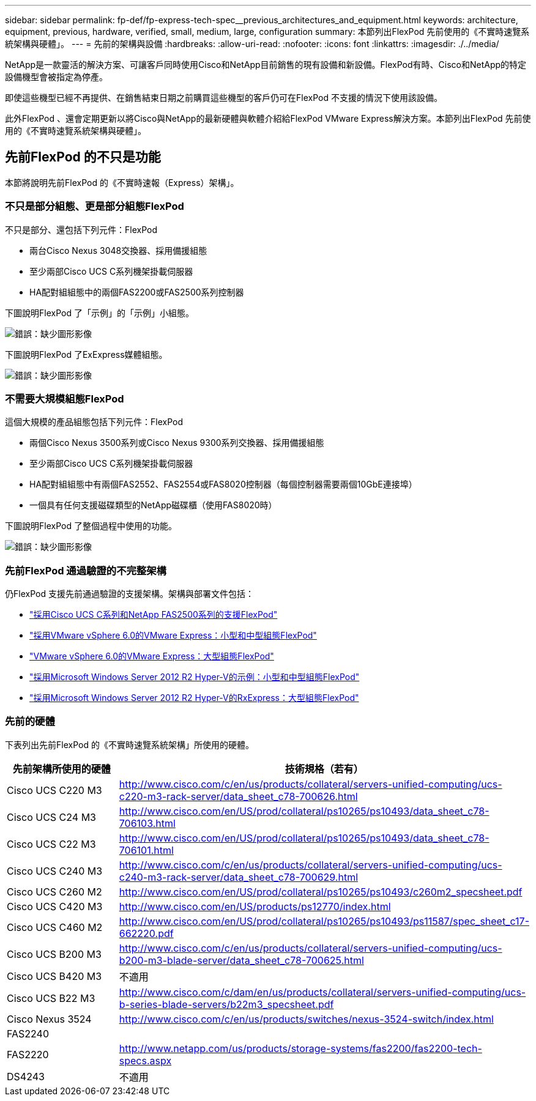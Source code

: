 ---
sidebar: sidebar 
permalink: fp-def/fp-express-tech-spec__previous_architectures_and_equipment.html 
keywords: architecture, equipment, previous, hardware, verified, small, medium, large, configuration 
summary: 本節列出FlexPod 先前使用的《不實時速覽系統架構與硬體」。 
---
= 先前的架構與設備
:hardbreaks:
:allow-uri-read: 
:nofooter: 
:icons: font
:linkattrs: 
:imagesdir: ./../media/


[role="lead"]
NetApp是一款靈活的解決方案、可讓客戶同時使用Cisco和NetApp目前銷售的現有設備和新設備。FlexPod有時、Cisco和NetApp的特定設備機型會被指定為停產。

即使這些機型已經不再提供、在銷售結束日期之前購買這些機型的客戶仍可在FlexPod 不支援的情況下使用該設備。

此外FlexPod 、還會定期更新以將Cisco與NetApp的最新硬體與軟體介紹給FlexPod VMware Express解決方案。本節列出FlexPod 先前使用的《不實時速覽系統架構與硬體」。



== 先前FlexPod 的不只是功能

本節將說明先前FlexPod 的《不實時速報（Express）架構」。



=== 不只是部分組態、更是部分組態FlexPod

不只是部分、還包括下列元件：FlexPod

* 兩台Cisco Nexus 3048交換器、採用備援組態
* 至少兩部Cisco UCS C系列機架掛載伺服器
* HA配對組組態中的兩個FAS2200或FAS2500系列控制器


下圖說明FlexPod 了「示例」的「示例」小組態。

image:fp-express-tech-spec_image4.png["錯誤：缺少圖形影像"]

下圖說明FlexPod 了ExExpress媒體組態。

image:fp-express-tech-spec_image5.png["錯誤：缺少圖形影像"]



=== 不需要大規模組態FlexPod

這個大規模的產品組態包括下列元件：FlexPod

* 兩個Cisco Nexus 3500系列或Cisco Nexus 9300系列交換器、採用備援組態
* 至少兩部Cisco UCS C系列機架掛載伺服器
* HA配對組組態中有兩個FAS2552、FAS2554或FAS8020控制器（每個控制器需要兩個10GbE連接埠）
* 一個具有任何支援磁碟類型的NetApp磁碟櫃（使用FAS8020時）


下圖說明FlexPod 了整個過程中使用的功能。

image:fp-express-tech-spec_image6.png["錯誤：缺少圖形影像"]



=== 先前FlexPod 通過驗證的不完整架構

仍FlexPod 支援先前通過驗證的支援架構。架構與部署文件包括：

* link:https://www.netapp.com/pdf.html?item=/media/12441-nva-0016-flexpod-express.pdf["採用Cisco UCS C系列和NetApp FAS2500系列的支援FlexPod"^]
* link:https://www.netapp.com/pdf.html?item=/media/12442-nva-0020-deploy.pdf["採用VMware vSphere 6.0的VMware Express：小型和中型組態FlexPod"^]
* link:https://www.netapp.com/pdf.html?item=/media/12443-nva-0017-flexpod-express.pdf["VMware vSphere 6.0的VMware Express：大型組態FlexPod"^]
* link:https://www.netapp.com/pdf.html?item=/media/12444-nva-0021-deploypdf.pdf["採用Microsoft Windows Server 2012 R2 Hyper-V的示例：小型和中型組態FlexPod"^]
* link:https://www.netapp.com/pdf.html?item=/media/12445-tr-4350.pdf["採用Microsoft Windows Server 2012 R2 Hyper-V的RxExpress：大型組態FlexPod"^]




=== 先前的硬體

下表列出先前FlexPod 的《不實時速覽系統架構」所使用的硬體。

|===
| 先前架構所使用的硬體 | 技術規格（若有） 


| Cisco UCS C220 M3 | http://www.cisco.com/c/en/us/products/collateral/servers-unified-computing/ucs-c220-m3-rack-server/data_sheet_c78-700626.html[] 


| Cisco UCS C24 M3 | http://www.cisco.com/en/US/prod/collateral/ps10265/ps10493/data_sheet_c78-706103.html[] 


| Cisco UCS C22 M3 | http://www.cisco.com/en/US/prod/collateral/ps10265/ps10493/data_sheet_c78-706101.html[] 


| Cisco UCS C240 M3 | http://www.cisco.com/c/en/us/products/collateral/servers-unified-computing/ucs-c240-m3-rack-server/data_sheet_c78-700629.html[] 


| Cisco UCS C260 M2 | http://www.cisco.com/en/US/prod/collateral/ps10265/ps10493/c260m2_specsheet.pdf[] 


| Cisco UCS C420 M3 | http://www.cisco.com/en/US/products/ps12770/index.html[] 


| Cisco UCS C460 M2 | http://www.cisco.com/en/US/prod/collateral/ps10265/ps10493/ps11587/spec_sheet_c17-662220.pdf[] 


| Cisco UCS B200 M3 | http://www.cisco.com/c/en/us/products/collateral/servers-unified-computing/ucs-b200-m3-blade-server/data_sheet_c78-700625.html[] 


| Cisco UCS B420 M3 | 不適用 


| Cisco UCS B22 M3 | http://www.cisco.com/c/dam/en/us/products/collateral/servers-unified-computing/ucs-b-series-blade-servers/b22m3_specsheet.pdf[] 


| Cisco Nexus 3524 | http://www.cisco.com/c/en/us/products/switches/nexus-3524-switch/index.html[] 


| FAS2240 |  


| FAS2220 | http://www.netapp.com/us/products/storage-systems/fas2200/fas2200-tech-specs.aspx[] 


| DS4243 | 不適用 
|===